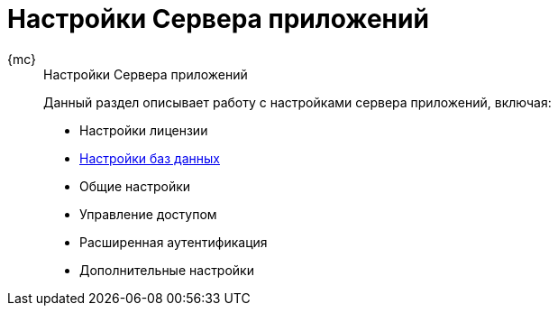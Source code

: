 :page-layout: home

= Настройки Сервера приложений

[tabs]
====
{mc}::
+
.Настройки Сервера приложений
****
Данный раздел описывает работу с настройками сервера приложений, включая:

* Настройки лицензии
* xref:db-config.adoc[Настройки баз данных]
* Общие настройки
* Управление доступом
* Расширенная аутентификация
* Дополнительные настройки
****
====